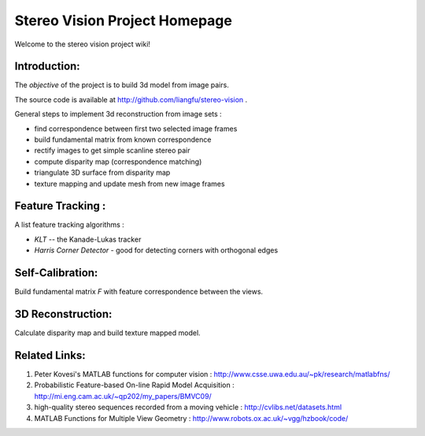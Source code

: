 ================================
 Stereo Vision Project Homepage
================================

Welcome to the stereo vision project wiki!

Introduction:
-------------

The *objective* of the project is to build 3d model from image pairs.

The source code is available at http://github.com/liangfu/stereo-vision .

General steps to implement 3d reconstruction from image sets :

* find correspondence between first two selected image frames
* build fundamental matrix from known correspondence
* rectify images to get simple scanline stereo pair
* compute disparity map (correspondence matching)
* triangulate 3D surface from disparity map
* texture mapping and update mesh from new image frames

Feature Tracking :
------------------

A list feature tracking algorithms :

* *KLT* -- the Kanade-Lukas tracker
* *Harris Corner Detector* - good for detecting corners with orthogonal edges

Self-Calibration:
-----------------
Build fundamental matrix *F* with feature correspondence between the views.

3D Reconstruction:
------------------
Calculate disparity map and build texture mapped model.

Related Links:
--------------
1. Peter Kovesi's MATLAB functions for computer vision : 
   http://www.csse.uwa.edu.au/~pk/research/matlabfns/
2. Probabilistic Feature-based On-line Rapid Model Acquisition :
   http://mi.eng.cam.ac.uk/~qp202/my_papers/BMVC09/
3. high-quality stereo sequences recorded from a moving vehicle :
   http://cvlibs.net/datasets.html
4. MATLAB Functions for Multiple View Geometry : 
   http://www.robots.ox.ac.uk/~vgg/hzbook/code/
